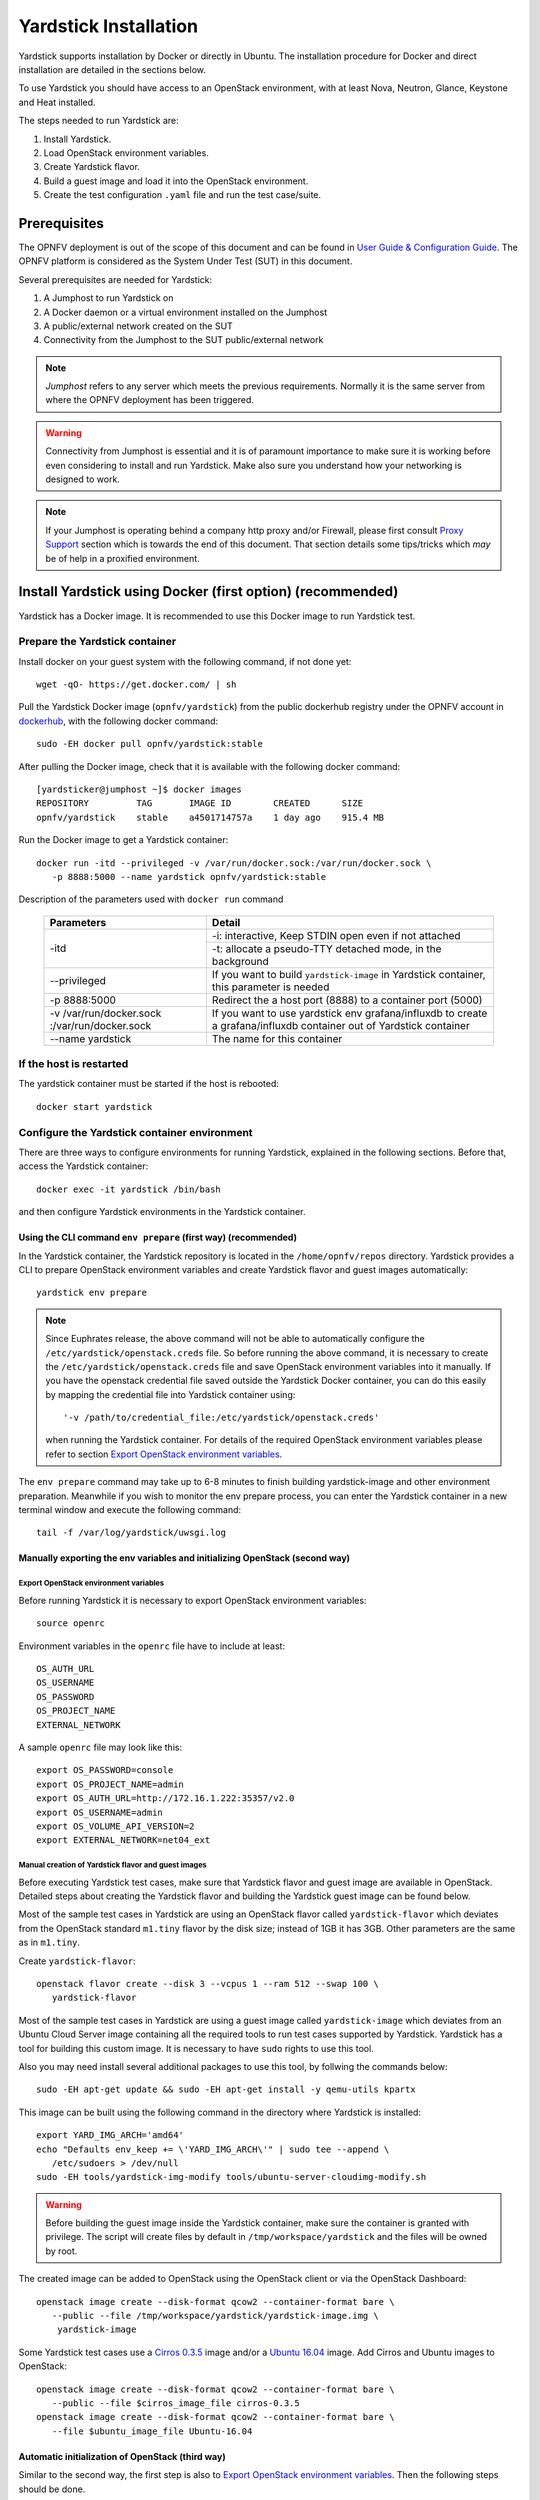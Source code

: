 .. This work is licensed under a Creative Commons Attribution 4.0 International
   License.
   http://creativecommons.org/licenses/by/4.0
   (c) OPNFV, Ericsson AB, Huawei Technologies Co.,Ltd and others.


   Convention for heading levels in Yardstick documentation:
   =======  Heading 0 (reserved for the title in a document)
   -------  Heading 1
   ^^^^^^^  Heading 2
   +++++++  Heading 3
   '''''''  Heading 4

   Avoid deeper levels because they do not render well.

..
   Convention for heading levels in Yardstick documentation:

   =======  Heading 0 (reserved for the title in a document)
   -------  Heading 1
   ~~~~~~~  Heading 2
   +++++++  Heading 3
   '''''''  Heading 4

   Avoid deeper levels because they do not render well.

======================
Yardstick Installation
======================

Yardstick supports installation by Docker or directly in Ubuntu. The
installation procedure for Docker and direct installation are detailed in
the sections below.

To use Yardstick you should have access to an OpenStack environment, with at
least Nova, Neutron, Glance, Keystone and Heat installed.

The steps needed to run Yardstick are:

1. Install Yardstick.
2. Load OpenStack environment variables.
3. Create Yardstick flavor.
4. Build a guest image and load it into the OpenStack environment.
5. Create the test configuration ``.yaml`` file and run the test case/suite.


Prerequisites
-------------

The OPNFV deployment is out of the scope of this document and can be found in
`User Guide & Configuration Guide`_. The OPNFV platform is considered as the
System Under Test (SUT) in this document.

Several prerequisites are needed for Yardstick:

1. A Jumphost to run Yardstick on
2. A Docker daemon or a virtual environment installed on the Jumphost
3. A public/external network created on the SUT
4. Connectivity from the Jumphost to the SUT public/external network

.. note:: *Jumphost* refers to any server which meets the previous
   requirements. Normally it is the same server from where the OPNFV
   deployment has been triggered.

.. warning:: Connectivity from Jumphost is essential and it is of paramount
   importance to make sure it is working before even considering to install
   and run Yardstick. Make also sure you understand how your networking is
   designed to work.

.. note:: If your Jumphost is operating behind a company http proxy and/or
   Firewall, please first consult `Proxy Support`_ section which is towards
   the end of this document. That section details some tips/tricks which *may*
   be of help in a proxified environment.


Install Yardstick using Docker (first option) (**recommended**)
---------------------------------------------------------------

Yardstick has a Docker image. It is recommended to use this Docker image to run
Yardstick test.

Prepare the Yardstick container
^^^^^^^^^^^^^^^^^^^^^^^^^^^^^^^

Install docker on your guest system with the following command, if not done
yet::

   wget -qO- https://get.docker.com/ | sh

Pull the Yardstick Docker image (``opnfv/yardstick``) from the public dockerhub
registry under the OPNFV account in dockerhub_, with the following docker
command::

   sudo -EH docker pull opnfv/yardstick:stable

After pulling the Docker image, check that it is available with the
following docker command::

   [yardsticker@jumphost ~]$ docker images
   REPOSITORY         TAG       IMAGE ID        CREATED      SIZE
   opnfv/yardstick    stable    a4501714757a    1 day ago    915.4 MB

Run the Docker image to get a Yardstick container::

   docker run -itd --privileged -v /var/run/docker.sock:/var/run/docker.sock \
      -p 8888:5000 --name yardstick opnfv/yardstick:stable

Description of the parameters used with ``docker run`` command

  +------------------------+--------------------------------------------------+
  | Parameters             | Detail                                           |
  +========================+==================================================+
  | -itd                   |  -i: interactive, Keep STDIN open even if not    |
  |                        |  attached                                        |
  |                        +--------------------------------------------------+
  |                        |  -t: allocate a pseudo-TTY detached mode, in the |
  |                        |  background                                      |
  +------------------------+--------------------------------------------------+
  | --privileged           | If you want to build ``yardstick-image`` in      |
  |                        | Yardstick container, this parameter is needed    |
  +------------------------+--------------------------------------------------+
  | -p 8888:5000           | Redirect the a host port (8888) to a container   |
  |                        | port (5000)                                      |
  +------------------------+--------------------------------------------------+
  | -v /var/run/docker.sock| If you want to use yardstick env                 |
  | :/var/run/docker.sock  | grafana/influxdb to create a grafana/influxdb    |
  |                        | container out of Yardstick container             |
  +------------------------+--------------------------------------------------+
  | --name yardstick       | The name for this container                      |
  +------------------------+--------------------------------------------------+


If the host is restarted
^^^^^^^^^^^^^^^^^^^^^^^^

The yardstick container must be started if the host is rebooted::

    docker start yardstick

Configure the Yardstick container environment
^^^^^^^^^^^^^^^^^^^^^^^^^^^^^^^^^^^^^^^^^^^^^

There are three ways to configure environments for running Yardstick, explained
in the following sections. Before that, access the Yardstick container::

   docker exec -it yardstick /bin/bash

and then configure Yardstick environments in the Yardstick container.

Using the CLI command ``env prepare`` (first way) (**recommended**)
+++++++++++++++++++++++++++++++++++++++++++++++++++++++++++++++++++

In the Yardstick container, the Yardstick repository is located in the
``/home/opnfv/repos`` directory. Yardstick provides a CLI to prepare OpenStack
environment variables and create Yardstick flavor and guest images
automatically::

   yardstick env prepare

.. note:: Since Euphrates release, the above command will not be able to
  automatically configure the ``/etc/yardstick/openstack.creds`` file. So before
  running the above command, it is necessary to create the
  ``/etc/yardstick/openstack.creds`` file and save OpenStack environment
  variables into it manually. If you have the openstack credential file saved
  outside the Yardstick Docker container, you can do this easily by mapping the
  credential file into Yardstick container using::

     '-v /path/to/credential_file:/etc/yardstick/openstack.creds'

  when running the Yardstick container. For details of the required OpenStack
  environment variables please refer to section `Export OpenStack environment
  variables`_.

The ``env prepare`` command may take up to 6-8 minutes to finish building
yardstick-image and other environment preparation. Meanwhile if you wish to
monitor the env prepare process, you can enter the Yardstick container in a new
terminal window and execute the following command::

  tail -f /var/log/yardstick/uwsgi.log


Manually exporting the env variables and initializing OpenStack (second way)
++++++++++++++++++++++++++++++++++++++++++++++++++++++++++++++++++++++++++++

Export OpenStack environment variables
''''''''''''''''''''''''''''''''''''''

Before running Yardstick it is necessary to export OpenStack environment
variables::

   source openrc

Environment variables in the ``openrc`` file have to include at least::

   OS_AUTH_URL
   OS_USERNAME
   OS_PASSWORD
   OS_PROJECT_NAME
   EXTERNAL_NETWORK

A sample ``openrc`` file may look like this::

  export OS_PASSWORD=console
  export OS_PROJECT_NAME=admin
  export OS_AUTH_URL=http://172.16.1.222:35357/v2.0
  export OS_USERNAME=admin
  export OS_VOLUME_API_VERSION=2
  export EXTERNAL_NETWORK=net04_ext


Manual creation of Yardstick flavor and guest images
''''''''''''''''''''''''''''''''''''''''''''''''''''

Before executing Yardstick test cases, make sure that Yardstick flavor and
guest image are available in OpenStack. Detailed steps about creating the
Yardstick flavor and building the Yardstick guest image can be found below.

Most of the sample test cases in Yardstick are using an OpenStack flavor called
``yardstick-flavor`` which deviates from the OpenStack standard ``m1.tiny``
flavor by the disk size; instead of 1GB it has 3GB. Other parameters are the
same as in ``m1.tiny``.

Create ``yardstick-flavor``::

   openstack flavor create --disk 3 --vcpus 1 --ram 512 --swap 100 \
      yardstick-flavor

Most of the sample test cases in Yardstick are using a guest image called
``yardstick-image`` which deviates from an Ubuntu Cloud Server image
containing all the required tools to run test cases supported by Yardstick.
Yardstick has a tool for building this custom image. It is necessary to have
``sudo`` rights to use this tool.

Also you may need install several additional packages to use this tool, by
follwing the commands below::

   sudo -EH apt-get update && sudo -EH apt-get install -y qemu-utils kpartx

This image can be built using the following command in the directory where
Yardstick is installed::

   export YARD_IMG_ARCH='amd64'
   echo "Defaults env_keep += \'YARD_IMG_ARCH\'" | sudo tee --append \
      /etc/sudoers > /dev/null
   sudo -EH tools/yardstick-img-modify tools/ubuntu-server-cloudimg-modify.sh

.. warning:: Before building the guest image inside the Yardstick container,
  make sure the container is granted with privilege. The script will create files
  by default in ``/tmp/workspace/yardstick`` and the files will be owned by root.

The created image can be added to OpenStack using the OpenStack client or via
the OpenStack Dashboard::

   openstack image create --disk-format qcow2 --container-format bare \
      --public --file /tmp/workspace/yardstick/yardstick-image.img \
       yardstick-image


Some Yardstick test cases use a `Cirros 0.3.5`_ image and/or a `Ubuntu 16.04`_
image. Add Cirros and Ubuntu images to OpenStack::

   openstack image create --disk-format qcow2 --container-format bare \
      --public --file $cirros_image_file cirros-0.3.5
   openstack image create --disk-format qcow2 --container-format bare \
      --file $ubuntu_image_file Ubuntu-16.04


Automatic initialization of OpenStack (third way)
+++++++++++++++++++++++++++++++++++++++++++++++++

Similar to the second way, the first step is also to
`Export OpenStack environment variables`_. Then the following steps should be
done.

Automatic creation of Yardstick flavor and guest images
'''''''''''''''''''''''''''''''''''''''''''''''''''''''

Yardstick has a script for automatically creating Yardstick flavor and building
Yardstick guest images. This script is mainly used for CI and can be also used
in the local environment::

   source $YARDSTICK_REPO_DIR/tests/ci/load_images.sh


The Yardstick container GUI
^^^^^^^^^^^^^^^^^^^^^^^^^^^

In Euphrates release, Yardstick implemented a GUI for Yardstick Docker
container. After booting up Yardstick container, you can visit the GUI at
``<container_host_ip>:8888/gui/index.html``.

For usage of Yardstick GUI, please watch our demo video at
`Yardstick GUI demo`_.

.. note:: The Yardstick GUI is still in development, the GUI layout and
  features may change.

Delete the Yardstick container
^^^^^^^^^^^^^^^^^^^^^^^^^^^^^^

If you want to uninstall Yardstick, just delete the Yardstick container::

   sudo docker stop yardstick && docker rm yardstick



Install Yardstick directly in Ubuntu (second option)
----------------------------------------------------

.. _install-framework:

Alternatively you can install Yardstick framework directly in Ubuntu or in an
Ubuntu Docker image. No matter which way you choose to install Yardstick, the
following installation steps are identical.

If you choose to use the Ubuntu Docker image, you can pull the Ubuntu
Docker image from Docker hub::

   sudo -EH docker pull ubuntu:16.04


Install Yardstick
^^^^^^^^^^^^^^^^^

Prerequisite preparation::

   sudo -EH apt-get update && sudo -EH apt-get install -y \
      git python-setuptools python-pip
   sudo -EH easy_install -U setuptools==30.0.0
   sudo -EH pip install appdirs==1.4.0
   sudo -EH pip install virtualenv

Download the source code and install Yardstick from it::

   git clone https://gerrit.opnfv.org/gerrit/yardstick
   export YARDSTICK_REPO_DIR=~/yardstick
   cd ~/yardstick
   sudo -EH ./install.sh

If the host is ever restarted, nginx and uwsgi need to be restarted::

   service nginx restart
   uwsgi -i /etc/yardstick/yardstick.ini

Configure the Yardstick environment (**Todo**)
^^^^^^^^^^^^^^^^^^^^^^^^^^^^^^^^^^^^^^^^^^^^^^

For installing Yardstick directly in Ubuntu, the ``yardstick env`` command is
not available. You need to prepare OpenStack environment variables and create
Yardstick flavor and guest images manually.

Uninstall Yardstick
^^^^^^^^^^^^^^^^^^^

For uninstalling Yardstick, just delete the virtual environment::

   rm -rf ~/yardstick_venv


Install Yardstick directly in OpenSUSE
--------------------------------------

.. _install-framework:

You can install Yardstick framework directly in OpenSUSE.


Install Yardstick
^^^^^^^^^^^^^^^^^

Prerequisite preparation::

   sudo -EH zypper -n install -y gcc \
      wget \
      git \
      sshpass \
      qemu-tools \
      kpartx \
      libffi-devel \
      libopenssl-devel \
      python \
      python-devel \
      python-virtualenv \
      libxml2-devel \
      libxslt-devel \
      python-setuptools-git

Create a virtual environment::

   virtualenv ~/yardstick_venv
   export YARDSTICK_VENV=~/yardstick_venv
   source ~/yardstick_venv/bin/activate
   sudo -EH easy_install -U setuptools

Download the source code and install Yardstick from it::

   git clone https://gerrit.opnfv.org/gerrit/yardstick
   export YARDSTICK_REPO_DIR=~/yardstick
   cd yardstick
   sudo -EH python setup.py install
   sudo -EH pip install -r requirements.txt

Install missing python modules::

   sudo -EH pip install pyyaml \
      oslo_utils \
      oslo_serialization \
      oslo_config \
      paramiko \
      python.heatclient \
      python.novaclient \
      python.glanceclient \
      python.neutronclient \
      scp \
      jinja2


Configure the Yardstick environment
^^^^^^^^^^^^^^^^^^^^^^^^^^^^^^^^^^^

Source the OpenStack environment variables::

   source DEVSTACK_DIRECTORY/openrc

Export the Openstack external network. The default installation of Devstack
names the external network public::

   export EXTERNAL_NETWORK=public
   export OS_USERNAME=demo

Change the API version used by Yardstick to v2.0 (the devstack openrc sets it
to v3)::

   export OS_AUTH_URL=http://PUBLIC_IP_ADDRESS:5000/v2.0


Uninstall Yardstick
^^^^^^^^^^^^^^^^^^^

For unistalling Yardstick, just delete the virtual environment::

   rm -rf ~/yardstick_venv


Verify the installation
-----------------------

It is recommended to verify that Yardstick was installed successfully
by executing some simple commands and test samples. Before executing Yardstick
test cases make sure ``yardstick-flavor`` and ``yardstick-image`` can be found
in OpenStack and the ``openrc`` file is sourced. Below is an example invocation
of Yardstick ``help`` command and ``ping.py`` test sample::

   yardstick -h
   yardstick task start samples/ping.yaml

.. note:: The above commands could be run in both the Yardstick container and
  the Ubuntu directly.

Each testing tool supported by Yardstick has a sample configuration file.
These configuration files can be found in the ``samples`` directory.

Default location for the output is ``/tmp/yardstick.out``.


Automatic installation of Yardstick using ansible
-------------------------------------------------

Automatic installation can be used as an alternative to the manual.
Yardstick can be installed on the bare metal and to the container. Yardstick
container can be either pulled or built.

Bare metal installation
^^^^^^^^^^^^^^^^^^^^^^^

Use ansible script ``install.yaml`` to install Yardstick on Ubuntu server:

.. code-block:: console

    ansible-playbook -i install-inventory.ini install.yaml \
    -e YARDSTICK_DIR=<path to Yardstick folder>

.. note:: By default ``INSTALLATION_MODE`` is ``baremetal``.

.. note:: By default Ubuntu 16.04 is chosen (xenial). It can be changed to
   Ubuntu 18.04 (bionic) by passing ``-e OS_RELEASE=bionic`` parameter.

.. note:: To install Yardstick in virtual environment pass parameter
   ``-e VIRTUAL_ENVIRONMENT=True``.

To build Yardstick NSB image pass ``IMG_PROPERTY=nsb`` as input parameter:

.. code-block:: console

    ansible-playbook -i install-inventory.ini install.yaml \
    -e IMAGE_PROPERTY=nsb \
    -e YARDSTICK_DIR=<path to Yardstick folder>

.. note:: In this ``INSTALLATION_MODE`` mode either Yardstick image or SampleVNF
   images will be built. Image type is defined by parameter ``IMAGE_PROPERTY``.
   By default Yardstick image will be built.

Container installation
^^^^^^^^^^^^^^^^^^^^^^

Use ansible script ``install.yaml`` to pull or build Yardstick
container. To pull Yardstick image and start container run:

.. code-block:: console

    ansible-playbook -i install-inventory.ini install.yaml \
    -e YARDSTICK_DIR=<path to Yardstick folder> \
    -e INSTALLATION_MODE=container_pull

.. note:: In this ``INSTALLATION_MODE`` mode either Yardstick image or SampleVNF
   images will be built. Image type is defined by variable ``IMG_PROPERTY`` in
   file ``ansible/group_vars/all.yml``. By default Yardstick image will be
   built.

.. note:: Open question: How to know if Docker image is built on Ubuntu 16.04 and 18.04?
   Do we need separate tag to be used?

To build Yardstick image run:

.. code-block:: console

    ansible-playbook -i install-inventory.ini install.yaml \
    -e YARDSTICK_DIR=<path to Yardstick folder> \
    -e INSTALLATION_MODE=container

.. note:: In this ``INSTALLATION_MODE`` mode neither Yardstick image nor SampleVNF
   image will be built.

.. note:: By default Ubuntu 16.04 is chosen (xenial). It can be changed to
   Ubuntu 18.04 (bionic) by passing ``-e OS_RELEASE=bionic`` parameter.

Parameters for ``install.yaml``
^^^^^^^^^^^^^^^^^^^^^^^^^^^^^^^

Description of the parameters used with ``install.yaml`` script

  +-------------------------+-------------------------------------------------+
  | Parameters              | Detail                                          |
  +=========================+=================================================+
  | -i install-inventory.ini| Installs package dependency to remote servers   |
  |                         | Mandatory parameter                             |
  |                         | By default no remote servers are provided       |
  |                         | Needed packages will be installed on localhost  |
  +-------------------------+-------------------------------------------------+
  | -e YARDSTICK_DIR        | Path to Yardstick folder                        |
  |                         | Mandatory parameter                             |
  +-------------------------+-------------------------------------------------+
  | -e INSTALLATION_MODE    | baremetal: Yardstick is installed to the bare   |
  |                         | metal                                           |
  |                         | Default parameter                               |
  |                         +-------------------------------------------------+
  |                         | container: Yardstick is installed in container  |
  |                         | Container is built from Dockerfile              |
  |                         +-------------------------------------------------+
  |                         | container_pull: Yardstick is installed in       |
  |                         | container                                       |
  |                         | Container is pulled from docker hub             |
  +-------------------------+-------------------------------------------------+
  | -e OS_RELEASE           | xenial or bionic: Ubuntu version to be used     |
  |                         | Default is Ubuntu 16.04 (xenial)                |
  +-------------------------+-------------------------------------------------+
  | -e IMAGE_PROPERTY       | normal or nsb: Type of the VM image to be built |
  |                         | Default image is Yardstick                      |
  +-------------------------+-------------------------------------------------+
  | -e VIRTUAL_ENVIRONMENT  | False or True: Whether install in virtualenv    |
  |                         | Default is False                                |
  +-------------------------+-------------------------------------------------+


Deploy InfluxDB and Grafana using Docker
----------------------------------------

Without InfluxDB, Yardstick stores results for running test case in the file
``/tmp/yardstick.out``. However, it's inconvenient to retrieve and display
test results. So we will show how to use InfluxDB to store data and use
Grafana to display data in the following sections.

Automatic deployment of InfluxDB and Grafana containers (**recommended**)
^^^^^^^^^^^^^^^^^^^^^^^^^^^^^^^^^^^^^^^^^^^^^^^^^^^^^^^^^^^^^^^^^^^^^^^^^

1. Enter the Yardstick container::

     sudo -EH docker exec -it yardstick /bin/bash

2. Create InfluxDB container and configure with the following command::

     yardstick env influxdb

3. Create and configure Grafana container::

     yardstick env grafana

Then you can run a test case and visit http://host_ip:1948
(``admin``/``admin``) to see the results.

.. note:: Executing ``yardstick env`` command to deploy InfluxDB and Grafana
  requires Jumphost's docker API version => 1.24. Run the following command to
  check the docker API version on the Jumphost::

    docker version


Manual deployment of InfluxDB and Grafana containers
^^^^^^^^^^^^^^^^^^^^^^^^^^^^^^^^^^^^^^^^^^^^^^^^^^^^

You can also deploy influxDB and Grafana containers manually on the Jumphost.
The following sections show how to do.

Pull docker images::

   sudo -EH docker pull tutum/influxdb
   sudo -EH docker pull grafana/grafana

Run influxDB::

   sudo -EH docker run -d --name influxdb \
      -p 8083:8083 -p 8086:8086 --expose 8090 --expose 8099 \
      tutum/influxdb

Configure influxDB::

   docker exec -it influxdb influx
      > CREATE USER root WITH PASSWORD 'root' WITH ALL PRIVILEGES
      > CREATE DATABASE yardstick;
      > use yardstick;
      > show MEASUREMENTS;
      > exit

Run Grafana::

   sudo -EH docker run -d --name grafana -p 1948:3000 grafana/grafana

Log on to ``http://{YOUR_IP_HERE}:1948`` using ``admin``/``admin`` and configure
database resource to be ``{YOUR_IP_HERE}:8086``.

.. image:: images/Grafana_config.png
   :width: 800px
   :alt: Grafana data source configuration

Configure ``yardstick.conf``::

   sudo -EH docker exec -it yardstick /bin/bash
   sudo cp etc/yardstick/yardstick.conf.sample /etc/yardstick/yardstick.conf
   sudo vi /etc/yardstick/yardstick.conf

Modify ``yardstick.conf`` to add the ``influxdb`` dispatcher::

   [DEFAULT]
   debug = True
   dispatcher = influxdb

   [dispatcher_influxdb]
   timeout = 5
   target = http://{YOUR_IP_HERE}:8086
   db_name = yardstick
   username = root
   password = root

Now Yardstick will store results in InfluxDB when you run a testcase.

Deploy InfluxDB and Grafana directly in Ubuntu (**Todo**)
---------------------------------------------------------

Proxy Support
-------------

To configure the Jumphost to access Internet through a proxy its necessary to
export several variables to the environment, contained in the following
script::

   #!/bin/sh
   _proxy=<proxy_address>
   _proxyport=<proxy_port>
   _ip=$(hostname -I | awk '{print $1}')

   export ftp_proxy=http://$_proxy:$_proxyport
   export FTP_PROXY=http://$_proxy:$_proxyport
   export http_proxy=http://$_proxy:$_proxyport
   export HTTP_PROXY=http://$_proxy:$_proxyport
   export https_proxy=http://$_proxy:$_proxyport
   export HTTPS_PROXY=http://$_proxy:$_proxyport
   export no_proxy=127.0.0.1,localhost,$_ip,$(hostname),<.localdomain>
   export NO_PROXY=127.0.0.1,localhost,$_ip,$(hostname),<.localdomain>

To enable Internet access from a container using ``docker``, depends on the OS
version. On Ubuntu 14.04 LTS, which uses SysVinit, ``/etc/default/docker`` must
be modified::

   .......
   # If you need Docker to use an HTTP proxy, it can also be specified here.
   export http_proxy="http://<proxy_address>:<proxy_port>/"
   export https_proxy="https://<proxy_address>:<proxy_port>/"

Then its necessary to restart the ``docker`` service::

   sudo -EH service docker restart

In Ubuntu 16.04 LTS, which uses Systemd, its necessary to create a drop-in
directory::

   sudo mkdir /etc/systemd/system/docker.service.d

Then, the proxy configuration will be stored in the following file::

   # cat /etc/systemd/system/docker.service.d/http-proxy.conf
   [Service]
   Environment="HTTP_PROXY=https://<proxy_address>:<proxy_port>/"
   Environment="HTTPS_PROXY=https://<proxy_address>:<proxy_port>/"
   Environment="NO_PROXY=localhost,127.0.0.1,<localaddress>,<.localdomain>"

The changes need to be flushed and the ``docker`` service restarted::

   sudo systemctl daemon-reload
   sudo systemctl restart docker

Any container is already created won't contain these modifications. If needed,
stop and delete the container::

   sudo docker stop yardstick
   sudo docker rm yardstick

.. warning:: Be careful, the above ``rm`` command will delete the container
  completely. Everything on this container will be lost.

Then follow the previous instructions `Prepare the Yardstick container`_ to
rebuild the Yardstick container.


References
----------

.. _`User Guide & Configuration Guide`: http://docs.opnfv.org/en/latest/release/userguide.introduction.html
.. _dockerhub: https://hub.docker.com/r/opnfv/yardstick/
.. _`Cirros 0.3.5`: http://download.cirros-cloud.net/0.3.5/cirros-0.3.5-x86_64-disk.img
.. _`Ubuntu 16.04`: https://cloud-images.ubuntu.com/xenial/current/xenial-server-cloudimg-amd64-disk1.img
.. _`Yardstick GUI demo`: https://www.youtube.com/watch?v=M3qbJDp6QBk
